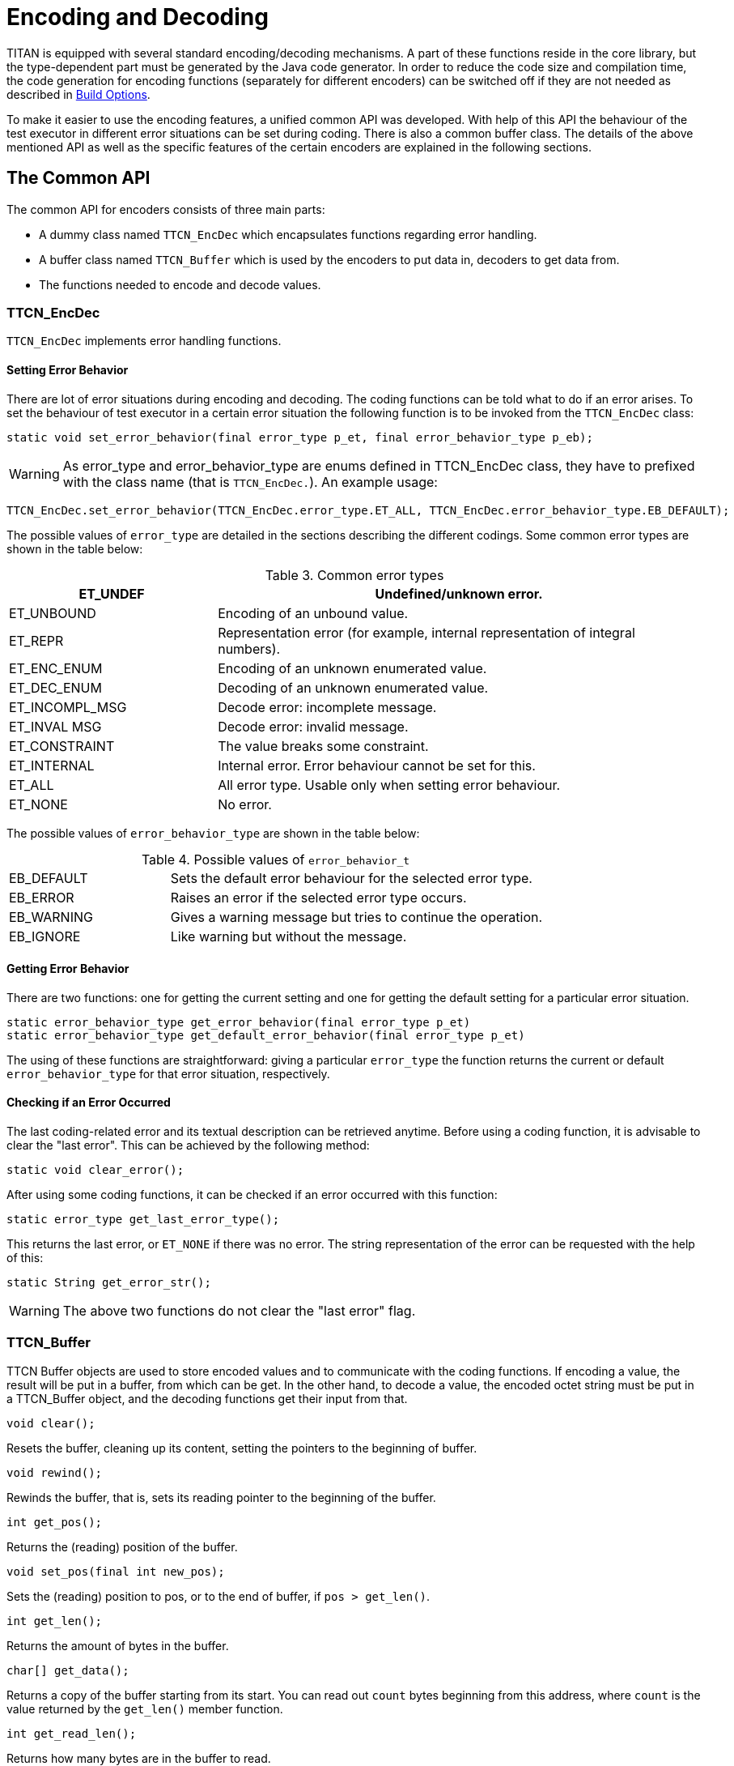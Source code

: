 = Encoding and Decoding

:table-number: 2
:toc:

TITAN is equipped with several standard encoding/decoding mechanisms. A part of these functions reside in the core library, but the type-dependent part must be generated by the Java code generator. In order to reduce the code size and compilation time, the code generation for encoding functions (separately for different encoders) can be switched off if they are not needed as described in <<5-compiling_ttcn3_and_asn1_modules.adoc#build-options, Build Options>>.

To make it easier to use the encoding features, a unified common API was developed. With help of this API the behaviour of the test executor in different error situations can be set during coding. There is also a common buffer class. The details of the above mentioned API as well as the specific features of the certain encoders are explained in the following sections.

[[the-common-API]]
== The Common API

The common API for encoders consists of three main parts:

* A dummy class named `TTCN_EncDec` which encapsulates functions regarding error handling.

* A buffer class named `TTCN_Buffer` which is used by the encoders to put data in, decoders to get data from.

* The functions needed to encode and decode values.

[[ttcn-encdec]]
=== TTCN_EncDec

`TTCN_EncDec` implements error handling functions.

==== Setting Error Behavior

There are lot of error situations during encoding and decoding. The coding functions can be told what to do if an error arises. To set the behaviour of test executor in a certain error situation the following function is to be invoked from the `TTCN_EncDec` class:
[source, subs="+quotes"]
static void set_error_behavior(final error_type p_et, final error_behavior_type p_eb);

WARNING: As error_type and error_behavior_type are enums defined in TTCN_EncDec class, they have to prefixed with the class name (that is `TTCN_EncDec.`).
An example usage:
[source, subs="+quotes"]
TTCN_EncDec.set_error_behavior(TTCN_EncDec.error_type.ET_ALL, TTCN_EncDec.error_behavior_type.EB_DEFAULT);

The possible values of `error_type` are detailed in the sections describing the different codings. Some common error types are shown in the table below:

.Common error types
[width="100%",cols="30%,70%",options="header",]
|=========================================================================================
|ET_UNDEF |Undefined/unknown error.
|ET_UNBOUND |Encoding of an unbound value.
|ET_REPR |Representation error (for example, internal representation of integral numbers).
|ET_ENC_ENUM |Encoding of an unknown enumerated value.
|ET_DEC_ENUM |Decoding of an unknown enumerated value.
|ET_INCOMPL_MSG |Decode error: incomplete message.
|ET_INVAL MSG |Decode error: invalid message.
|ET_CONSTRAINT |The value breaks some constraint.
|ET_INTERNAL |Internal error. Error behaviour cannot be set for this.
|ET_ALL |All error type. Usable only when setting error behaviour.
|ET_NONE |No error.
|=========================================================================================

The possible values of `error_behavior_type` are shown in the table below:

.Possible values of `error_behavior_t`

[cols="30%,70%"]
|=========================================================================
|EB_DEFAULT |Sets the default error behaviour for the selected error type.
|EB_ERROR |Raises an error if the selected error type occurs.
|EB_WARNING |Gives a warning message but tries to continue the operation.
|EB_IGNORE |Like warning but without the message.
|=========================================================================

==== Getting Error Behavior

There are two functions: one for getting the current setting and one for getting the default setting for a particular error situation.
[source]
----
static error_behavior_type get_error_behavior(final error_type p_et)
static error_behavior_type get_default_error_behavior(final error_type p_et)
----
The using of these functions are straightforward: giving a particular `error_type` the function returns the current or default `error_behavior_type` for that error situation, respectively.

==== Checking if an Error Occurred

The last coding-related error and its textual description can be retrieved anytime. Before using a coding function, it is advisable to clear the "last error". This can be achieved by the following method:
[source, subs="+quotes"]
static void clear_error();

After using some coding functions, it can be checked if an error occurred with this function:
[source, subs="+quotes"]
static error_type get_last_error_type();

This returns the last error, or `ET_NONE` if there was no error. The string representation of the error can be requested with the help of this:
[source, subs="+quotes"]
static String get_error_str();

WARNING: The above two functions do not clear the "last error" flag.

[[ttcn-buffer]]
=== TTCN_Buffer

TTCN Buffer objects are used to store encoded values and to communicate with the coding functions. If encoding a value, the result will be put in a buffer, from which can be get. In the other hand, to decode a value, the encoded octet string must be put in a TTCN_Buffer object, and the decoding functions get their input from that.
[source, subs="+quotes"]
void clear();

Resets the buffer, cleaning up its content, setting the pointers to the beginning of buffer.
[source, subs="+quotes"]
void rewind();

Rewinds the buffer, that is, sets its reading pointer to the beginning of the buffer.
[source, subs="+quotes"]
int get_pos();

Returns the (reading) position of the buffer.
[source, subs="+quotes"]
void set_pos(final int new_pos);

Sets the (reading) position to pos, or to the end of buffer, if `pos > get_len()`.
[source, subs="+quotes"]
int get_len();

Returns the amount of bytes in the buffer.
[source, subs="+quotes"]
char[] get_data();

Returns a copy of the buffer starting from its start. You can read out `count` bytes beginning from this address, where `count` is the value returned by the `get_len()` member function.
[source, subs="+quotes"]
int get_read_len();

Returns how many bytes are in the buffer to read.
[source, subs="+quotes"]
char[] get_read_data();

Returns a copy of the buffer starting from the read position of data. `count` bytes can be read out beginning from this address, where count is the value returned by the `get_read_len()` member function.
[source, subs="+quotes"]
void put_c(final char c);

Appends the byte `c` to the end of buffer.
[source, subs="+quotes"]
void put_s(final char[] cstr);

Writes a string of bytes to the end of buffer.
[source, subs="+quotes"]
void put_os(final TitanOctetString p_os);

Appends the content of the octet string to the buffer.

[source, subs="+quotes"]
void increase_length(final int size_incr);

Increases the size of the buffer.
[source, subs="+quotes"]
void cut();

Cuts (removes) the bytes between the beginning of the buffer and the read position. After calling this, the read position will be the beginning of buffer. As this function manipulates the internal data, pointers referencing to data inside the buffer will be invalid.
[source, subs="+quotes"]
void cut_end();

Cuts (removes) the bytes between the read position and the end of the buffer. After calling this, the read position remains unchanged (that is, it will point to the end of the truncated buffer). As this function manipulates the internal data, pointers referencing to data inside the buffer will be invalid.

=== Invoking the Coding Functions

Every type class has members like these:

[source]
----
public void encode(final TTCN_Typedescriptor p_td, final TTCN_Buffer p_buf,
		 final coding_type p_coding, final int flavour);
public void decode(final TTCN_Typedescriptor p_td,
		final TTCN_Buffer p_buf, final coding_type p_coding, final int flavour);
----

Parameter `p_td` is a special type descriptor. Each type has its own descriptor, which contains the name of the type, and a lot of information used by the different encoding mechanisms. The names of the descriptors come from the name of the types: the appropriate type descriptor for type `XXX is XXX_descr_`.

Parameter `p_buf` contains the encoded value. For details about using it, please consult the previous subsection.

Parameter `p_coding` is the desired coding mechanism. As `coding_type` is defined in `TTCN_EncDec`, its value must be prefixed with `TTCN_EncDec.`. For the time being, this parameter may have one of the following valuesfootnote:[BER, TEXT and XER coding is not yet supported]:

* CT_RAW RAW - coding;

The `flavour` parameter is depending on the chosen coding.

== BER
BER encoding and decoding is not yet supported on the Java side.

== RAW

You can use the encoding rules defined in the section "RAW encoder and decoder" in the link:https://github.com/eclipse/titan.core/tree/master/usrguide/referenceguide[Programmer's Technical Reference] to encode and decode the following TTCN–3 types:

* boolean

* integer

* float

* bitstring

* octetstring

* charstring

* hexstring

* enumerated

* record

* set

* union

* record of

* set of

The compiler will produce code capable of RAW encoding/decoding for compound types if they have at least one `variant` attribute. +
When a compound type is only used internally or it is never RAW encoded/decoded then the attribute `variant` has to be omitted. +
 When a type can be RAW encoded/decoded but with default specification then the empty variant specification can be used: `variant ""`.

[[error-situations-0]]
=== Error Situations

.RAW-coding errors

[width="100%",cols="30%,70%",options="",]
|============================================================================================================================================================
|ET_LEN_ERR |During encoding: Not enough length specified in FIELDLENGTH to encode the value. During decoding: the received message is shorter than expected.
|ET_SIGN_ERR |Unsigned encoding of a negative number.
|ET_FLOAT_NAN |Not a Number float value has been received.
|ET_FLOAT_TR |The float value will be truncated during double to single precision conversion.
|============================================================================================================================================================

[[api-0]]
=== API

The Java Application Programming Interface for RAW encoding and decoding is described in the following. It can be used for example in test port implementation, in external function implementation.

[[encoding-0]]
==== Encoding

[source]
----
public void encode(final TTCN_Typedescriptor p_td, final TTCN_Buffer p_buf,
		 final coding_type p_coding, final int flavour);
----

The parameter `p_coding` must be set to `TTCN_EncDec.CT_RAW`.

[[decoding-0]]
==== Decoding

[source]
----
public void decode(final TTCN_Typedescriptor p_td,
		final TTCN_Buffer p_buf, final coding_type p_coding, final int flavour);
----

The parameter `p_coding` must be set to `TTCN_EncDec.CT_RAW`.

[[example-0]]
=== Example

Let us assume that we have a TTCN–3 module which contains a type named `ProtocolPdu`, and this module contains also two ports:
[source]
----
type port MyPort1 message
{
  out ProtocolPdu;
  in octetstring;
}

type port MyPort2 message
{
  out octetstring;
  in ProtocolPdu;
}
----

Then we can complete the port skeleton generated by the compiler as follows:
[source]
----
protected void outgoing_send(final ProtocolPdu send_par) {
	final TTCN_Buffer buffer = new TTCN_Buffer();
	send_par.encode(Bug.ProtocolPdu_descr_, buffer, TTCN_EncDec.coding_type.CT_RAW, 0);
	final TitanOctetString encodedData = new TitanOctetString();
	buffer.get_string(encodedData);
	incoming_message(encodedData);
}

protected void outgoing_send(final TitanOctetString send_par) {
		TTCN_EncDec.set_error_behavior(TTCN_EncDec.error_type.ET_ALL, TTCN_EncDec.error_behavior_type.EB_WARNING);
		final TTCN_Buffer buffer = new TTCN_Buffer();
		buffer.put_os(send_par);
		final ProtocolPdu pdu = new ProtocolPdu();
		pdu.decode(Bug.ProtocolPdu_descr_, buffer, TTCN_EncDec.coding_type.CT_RAW, 0);
		incoming_message(pdu);
	}
----

== TEXT

TEXT encoding and decoding is not yet supported on the Java side.

[[xml-encoding-xer]]
== XML Encoding (XER)

XML encoding and decoding is not yet supported on the Java side.

== JSON

JSON encoding and decoding is not yet supported on the Java side.

